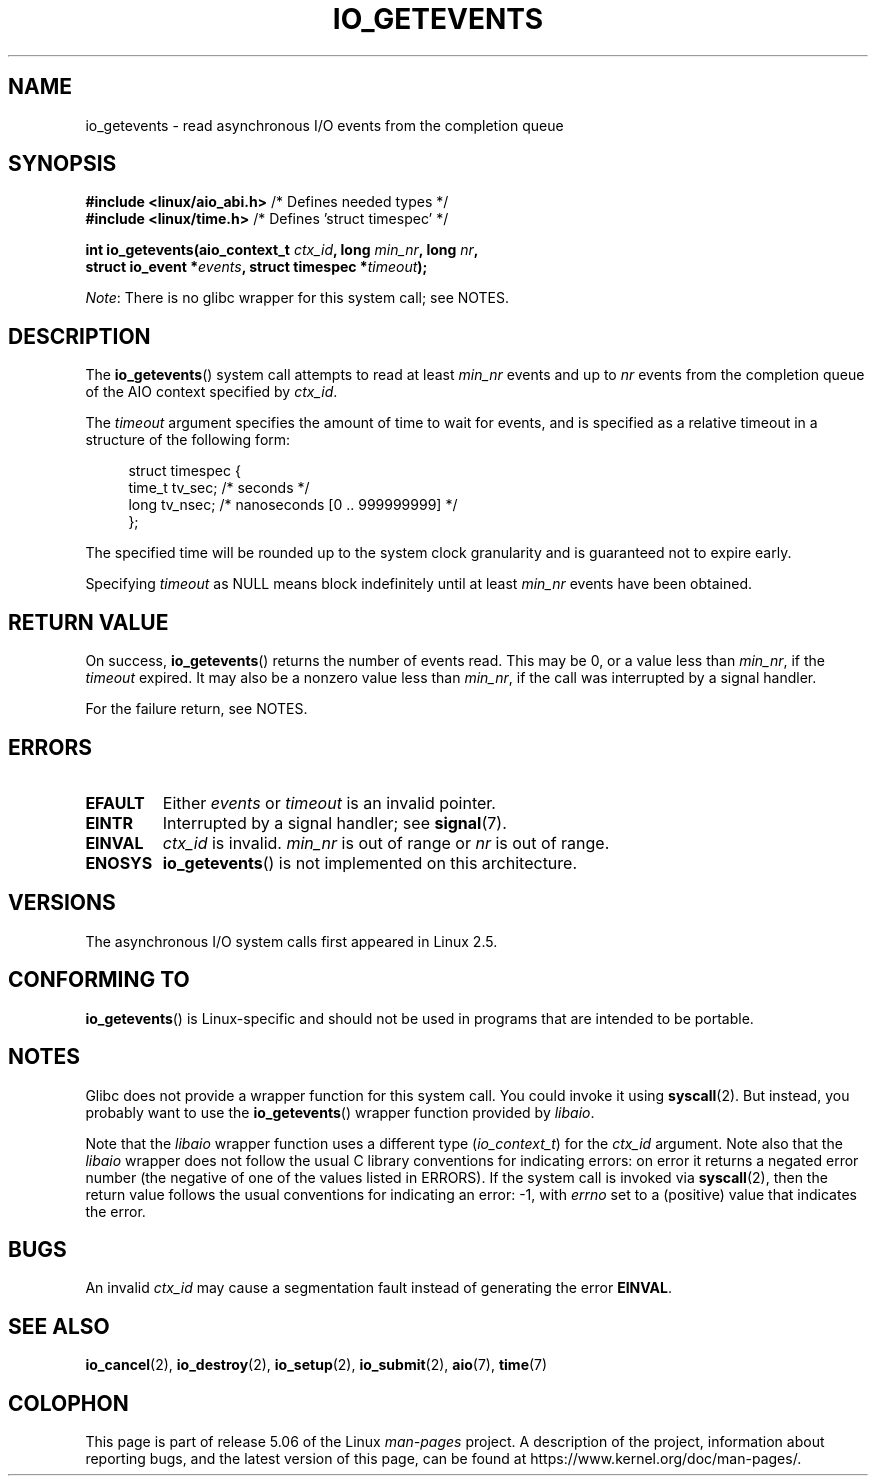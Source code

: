 .\" Copyright (C) 2003 Free Software Foundation, Inc.
.\"
.\" %%%LICENSE_START(GPL_NOVERSION_ONELINE)
.\" This file is distributed according to the GNU General Public License.
.\" %%%LICENSE_END
.\"
.TH IO_GETEVENTS 2 2017-09-15 "Linux" "Linux Programmer's Manual"
.SH NAME
io_getevents \- read asynchronous I/O events from the completion queue
.SH SYNOPSIS
.nf
.BR "#include <linux/aio_abi.h>" "         /* Defines needed types */"
.BR "#include <linux/time.h>" "            /* Defines 'struct timespec' */"
.PP
.BI "int io_getevents(aio_context_t " ctx_id ", long " min_nr ", long " nr ,
.BI "                 struct io_event *" events \
", struct timespec *" timeout );
.fi
.PP
.IR Note :
There is no glibc wrapper for this system call; see NOTES.
.SH DESCRIPTION
.PP
The
.BR io_getevents ()
system call
attempts to read at least \fImin_nr\fP events and
up to \fInr\fP events from the completion queue of the AIO context
specified by \fIctx_id\fP.
.PP
The \fItimeout\fP argument specifies the amount of time to wait for events,
and is specified as a relative timeout in a structure of the following form:
.PP
.in +4n
.EX
struct timespec {
    time_t tv_sec;      /* seconds */
    long   tv_nsec;     /* nanoseconds [0 .. 999999999] */
};
.EE
.in
.PP
The specified time will be rounded up to the system clock granularity
and is guaranteed not to expire early.
.PP
Specifying
.I timeout
as NULL means block indefinitely until at least
.I min_nr
events have been obtained.
.SH RETURN VALUE
On success,
.BR io_getevents ()
returns the number of events read.
This may be 0, or a value less than
.IR min_nr ,
if the
.I timeout
expired.
It may also be a nonzero value less than
.IR min_nr ,
if the call was interrupted by a signal handler.
.PP
For the failure return, see NOTES.
.SH ERRORS
.TP
.B EFAULT
Either \fIevents\fP or \fItimeout\fP is an invalid pointer.
.TP
.B EINTR
Interrupted by a signal handler; see
.BR signal (7).
.TP
.B EINVAL
\fIctx_id\fP is invalid.
\fImin_nr\fP is out of range or \fInr\fP is
out of range.
.TP
.B ENOSYS
.BR io_getevents ()
is not implemented on this architecture.
.SH VERSIONS
.PP
The asynchronous I/O system calls first appeared in Linux 2.5.
.SH CONFORMING TO
.PP
.BR io_getevents ()
is Linux-specific and should not be used in
programs that are intended to be portable.
.SH NOTES
Glibc does not provide a wrapper function for this system call.
You could invoke it using
.BR syscall (2).
But instead, you probably want to use the
.BR io_getevents ()
wrapper function provided by
.\" http://git.fedorahosted.org/git/?p=libaio.git
.IR libaio .
.PP
Note that the
.I libaio
wrapper function uses a different type
.RI ( io_context_t )
.\" But glibc is confused, since <libaio.h> uses 'io_context_t' to declare
.\" the system call.
for the
.I ctx_id
argument.
Note also that the
.I libaio
wrapper does not follow the usual C library conventions for indicating errors:
on error it returns a negated error number
(the negative of one of the values listed in ERRORS).
If the system call is invoked via
.BR syscall (2),
then the return value follows the usual conventions for
indicating an error: \-1, with
.I errno
set to a (positive) value that indicates the error.
.SH BUGS
An invalid
.IR ctx_id
may cause a segmentation fault instead of generating the error
.BR EINVAL .
.SH SEE ALSO
.PP
.BR io_cancel (2),
.BR io_destroy (2),
.BR io_setup (2),
.BR io_submit (2),
.BR aio (7),
.BR time (7)
.\" .SH AUTHOR
.\" Kent Yoder.
.SH COLOPHON
This page is part of release 5.06 of the Linux
.I man-pages
project.
A description of the project,
information about reporting bugs,
and the latest version of this page,
can be found at
\%https://www.kernel.org/doc/man\-pages/.
